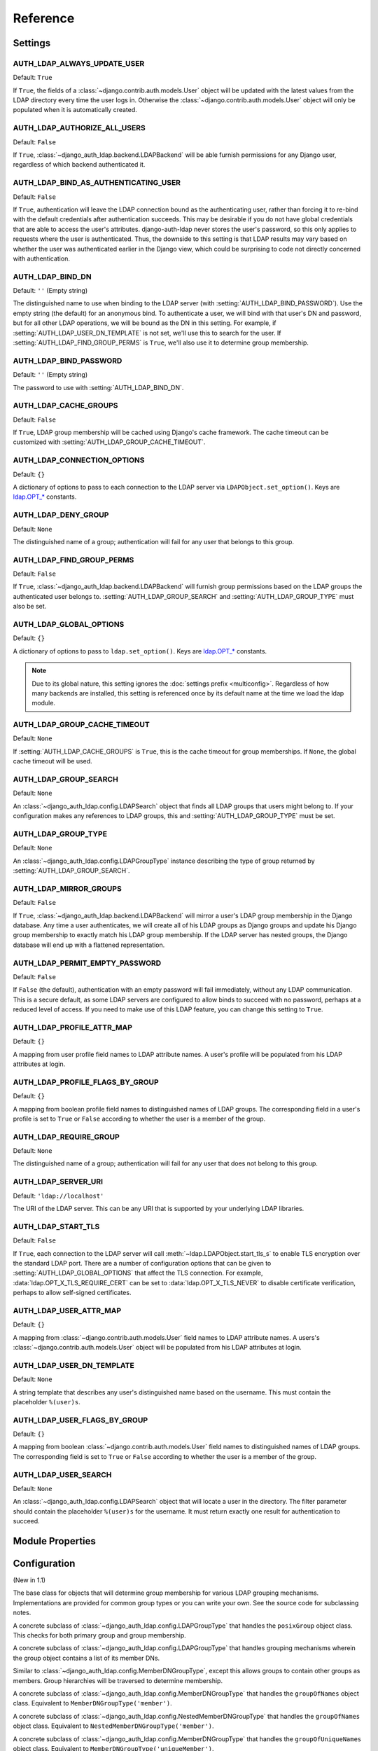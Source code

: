 Reference
=========

Settings
--------

.. setting:: AUTH_LDAP_ALWAYS_UPDATE_USER

AUTH_LDAP_ALWAYS_UPDATE_USER
~~~~~~~~~~~~~~~~~~~~~~~~~~~~

Default: ``True``

If ``True``, the fields of a :class:`~django.contrib.auth.models.User` object
will be updated with the latest values from the LDAP directory every time the
user logs in. Otherwise the :class:`~django.contrib.auth.models.User` object
will only be populated when it is automatically created.


.. setting:: AUTH_LDAP_AUTHORIZE_ALL_USERS

AUTH_LDAP_AUTHORIZE_ALL_USERS
~~~~~~~~~~~~~~~~~~~~~~~~~~~~~

Default: ``False``

If ``True``, :class:`~django_auth_ldap.backend.LDAPBackend` will be able furnish
permissions for any Django user, regardless of which backend authenticated it.


.. setting:: AUTH_LDAP_BIND_AS_AUTHENTICATING_USER

AUTH_LDAP_BIND_AS_AUTHENTICATING_USER
~~~~~~~~~~~~~~~~~~~~~~~~~~~~~~~~~~~~~

Default: ``False``

If ``True``, authentication will leave the LDAP connection bound as the
authenticating user, rather than forcing it to re-bind with the default
credentials after authentication succeeds. This may be desirable if you do not
have global credentials that are able to access the user's attributes.
django-auth-ldap never stores the user's password, so this only applies to
requests where the user is authenticated. Thus, the downside to this setting is
that LDAP results may vary based on whether the user was authenticated earlier
in the Django view, which could be surprising to code not directly concerned
with authentication.


.. setting:: AUTH_LDAP_BIND_DN

AUTH_LDAP_BIND_DN
~~~~~~~~~~~~~~~~~

Default: ``''`` (Empty string)

The distinguished name to use when binding to the LDAP server (with
:setting:`AUTH_LDAP_BIND_PASSWORD`). Use the empty string (the default) for an
anonymous bind. To authenticate a user, we will bind with that user's DN and
password, but for all other LDAP operations, we will be bound as the DN in this
setting. For example, if :setting:`AUTH_LDAP_USER_DN_TEMPLATE` is not set, we'll
use this to search for the user. If :setting:`AUTH_LDAP_FIND_GROUP_PERMS` is
``True``, we'll also use it to determine group membership.


.. setting:: AUTH_LDAP_BIND_PASSWORD

AUTH_LDAP_BIND_PASSWORD
~~~~~~~~~~~~~~~~~~~~~~~

Default: ``''`` (Empty string)

The password to use with :setting:`AUTH_LDAP_BIND_DN`.


.. setting:: AUTH_LDAP_CACHE_GROUPS

AUTH_LDAP_CACHE_GROUPS
~~~~~~~~~~~~~~~~~~~~~~

Default: ``False``

If ``True``, LDAP group membership will be cached using Django's cache
framework. The cache timeout can be customized with
:setting:`AUTH_LDAP_GROUP_CACHE_TIMEOUT`.


.. setting:: AUTH_LDAP_CONNECTION_OPTIONS

AUTH_LDAP_CONNECTION_OPTIONS
~~~~~~~~~~~~~~~~~~~~~~~~~~~~

Default: ``{}``

A dictionary of options to pass to each connection to the LDAP server via
``LDAPObject.set_option()``. Keys are `ldap.OPT_*
<http://python-ldap.org/doc/html/ldap.html#options>`_ constants.


.. setting:: AUTH_LDAP_DENY_GROUP

AUTH_LDAP_DENY_GROUP
~~~~~~~~~~~~~~~~~~~~~~~

Default: ``None``

The distinguished name of a group; authentication will fail for any user
that belongs to this group.


.. setting:: AUTH_LDAP_FIND_GROUP_PERMS

AUTH_LDAP_FIND_GROUP_PERMS
~~~~~~~~~~~~~~~~~~~~~~~~~~

Default: ``False``

If ``True``, :class:`~django_auth_ldap.backend.LDAPBackend` will furnish group
permissions based on the LDAP groups the authenticated user belongs to.
:setting:`AUTH_LDAP_GROUP_SEARCH` and :setting:`AUTH_LDAP_GROUP_TYPE` must also be
set.


.. setting:: AUTH_LDAP_GLOBAL_OPTIONS

AUTH_LDAP_GLOBAL_OPTIONS
~~~~~~~~~~~~~~~~~~~~~~~~

Default: ``{}``

A dictionary of options to pass to ``ldap.set_option()``. Keys are
`ldap.OPT_* <http://python-ldap.org/doc/html/ldap.html#options>`_ constants.

.. note::

    Due to its global nature, this setting ignores the :doc:`settings prefix
    <multiconfig>`. Regardless of how many backends are installed, this setting
    is referenced once by its default name at the time we load the ldap module.


.. setting:: AUTH_LDAP_GROUP_CACHE_TIMEOUT

AUTH_LDAP_GROUP_CACHE_TIMEOUT
~~~~~~~~~~~~~~~~~~~~~~~~~~~~~

Default: ``None``

If :setting:`AUTH_LDAP_CACHE_GROUPS` is ``True``, this is the cache timeout for
group memberships. If ``None``, the global cache timeout will be used.


.. setting:: AUTH_LDAP_GROUP_SEARCH

AUTH_LDAP_GROUP_SEARCH
~~~~~~~~~~~~~~~~~~~~~~

Default: ``None``

An :class:`~django_auth_ldap.config.LDAPSearch` object that finds all LDAP
groups that users might belong to. If your configuration makes any references to
LDAP groups, this and :setting:`AUTH_LDAP_GROUP_TYPE` must be set.


.. setting:: AUTH_LDAP_GROUP_TYPE

AUTH_LDAP_GROUP_TYPE
~~~~~~~~~~~~~~~~~~~~

Default: ``None``

An :class:`~django_auth_ldap.config.LDAPGroupType` instance describing the type
of group returned by :setting:`AUTH_LDAP_GROUP_SEARCH`.


.. setting:: AUTH_LDAP_MIRROR_GROUPS

AUTH_LDAP_MIRROR_GROUPS
~~~~~~~~~~~~~~~~~~~~~~~

Default: ``False``

If ``True``, :class:`~django_auth_ldap.backend.LDAPBackend` will mirror a user's
LDAP group membership in the Django database. Any time a user authenticates, we
will create all of his LDAP groups as Django groups and update his Django group
membership to exactly match his LDAP group membership. If the LDAP server has
nested groups, the Django database will end up with a flattened representation.


.. setting:: AUTH_LDAP_PERMIT_EMPTY_PASSWORD

AUTH_LDAP_PERMIT_EMPTY_PASSWORD
~~~~~~~~~~~~~~~~~~~~~~~~~~~~~~~

Default: ``False``

If ``False`` (the default), authentication with an empty password will fail
immediately, without any LDAP communication. This is a secure default, as some
LDAP servers are configured to allow binds to succeed with no password, perhaps
at a reduced level of access. If you need to make use of this LDAP feature, you
can change this setting to ``True``.


.. setting:: AUTH_LDAP_PROFILE_ATTR_MAP

AUTH_LDAP_PROFILE_ATTR_MAP
~~~~~~~~~~~~~~~~~~~~~~~~~~

Default: ``{}``

A mapping from user profile field names to LDAP attribute names. A user's
profile will be populated from his LDAP attributes at login.


.. setting:: AUTH_LDAP_PROFILE_FLAGS_BY_GROUP

AUTH_LDAP_PROFILE_FLAGS_BY_GROUP
~~~~~~~~~~~~~~~~~~~~~~~~~~~~~~~~

Default: ``{}``

A mapping from boolean profile field names to distinguished names of LDAP
groups. The corresponding field in a user's profile is set to ``True`` or
``False`` according to whether the user is a member of the group.


.. setting:: AUTH_LDAP_REQUIRE_GROUP

AUTH_LDAP_REQUIRE_GROUP
~~~~~~~~~~~~~~~~~~~~~~~

Default: ``None``

The distinguished name of a group; authentication will fail for any user that
does not belong to this group.


.. setting:: AUTH_LDAP_SERVER_URI

AUTH_LDAP_SERVER_URI
~~~~~~~~~~~~~~~~~~~~

Default: ``'ldap://localhost'``

The URI of the LDAP server. This can be any URI that is supported by your
underlying LDAP libraries.


.. setting:: AUTH_LDAP_START_TLS

AUTH_LDAP_START_TLS
~~~~~~~~~~~~~~~~~~~

Default: ``False``

If ``True``, each connection to the LDAP server will call :meth:`~ldap.LDAPObject.start_tls_s` to enable
TLS encryption over the standard LDAP port. There are a number of configuration
options that can be given to :setting:`AUTH_LDAP_GLOBAL_OPTIONS` that affect the
TLS connection. For example, :data:`ldap.OPT_X_TLS_REQUIRE_CERT` can be set to
:data:`ldap.OPT_X_TLS_NEVER` to disable certificate verification, perhaps to
allow self-signed certificates.


.. setting:: AUTH_LDAP_USER_ATTR_MAP

AUTH_LDAP_USER_ATTR_MAP
~~~~~~~~~~~~~~~~~~~~~~~

Default: ``{}``

A mapping from :class:`~django.contrib.auth.models.User` field names to LDAP
attribute names. A users's :class:`~django.contrib.auth.models.User` object will
be populated from his LDAP attributes at login.


.. setting:: AUTH_LDAP_USER_DN_TEMPLATE

AUTH_LDAP_USER_DN_TEMPLATE
~~~~~~~~~~~~~~~~~~~~~~~~~~

Default: ``None``

A string template that describes any user's distinguished name based on the
username. This must contain the placeholder ``%(user)s``.


.. setting:: AUTH_LDAP_USER_FLAGS_BY_GROUP

AUTH_LDAP_USER_FLAGS_BY_GROUP
~~~~~~~~~~~~~~~~~~~~~~~~~~~~~~

Default: ``{}``

A mapping from boolean :class:`~django.contrib.auth.models.User` field names to
distinguished names of LDAP groups. The corresponding field is set to ``True``
or ``False`` according to whether the user is a member of the group.


.. setting:: AUTH_LDAP_USER_SEARCH

AUTH_LDAP_USER_SEARCH
~~~~~~~~~~~~~~~~~~~~~

Default: ``None``

An :class:`~django_auth_ldap.config.LDAPSearch` object that will locate a user
in the directory. The filter parameter should contain the placeholder
``%(user)s`` for the username. It must return exactly one result for
authentication to succeed.


Module Properties
-----------------

.. module:: django_auth_ldap

.. data:: version

    The library's current version number as a 3-tuple.

.. data:: version_string

    The library's current version number as a string.


Configuration
-------------

.. module:: django_auth_ldap.config

.. class:: LDAPSearch

    .. method:: __init__(base_dn, scope, filterstr='(objectClass=*)')

        * ``base_dn``: The distinguished name of the search base.
        * ``scope``: One of ``ldap.SCOPE_*``.
        * ``filterstr``: An optional filter string (e.g. '(objectClass=person)').
          In order to be valid, ``filterstr`` must be enclosed in parentheses.

.. class:: LDAPSearchUnion

    (New in 1.1)

    .. method:: __init__(\*searches)

        * ``searches``: Zero or more LDAPSearch objects. The result of the
          overall search is the union (by DN) of the results of the underlying
          searches. The precedence of the underlying results and the ordering of
          the final results are both undefined.

.. class:: LDAPGroupType

    The base class for objects that will determine group membership for various
    LDAP grouping mechanisms. Implementations are provided for common group
    types or you can write your own. See the source code for subclassing notes.

    .. method:: __init__(name_attr='cn')

        By default, LDAP groups will be mapped to Django groups by taking the
        first value of the cn attribute. You can specify a different attribute
        with ``name_attr``.


.. class:: PosixGroupType

    A concrete subclass of :class:`~django_auth_ldap.config.LDAPGroupType` that
    handles the ``posixGroup`` object class. This checks for both primary group
    and group membership.

    .. method:: __init__(name_attr='cn')

.. class:: MemberDNGroupType

    A concrete subclass of
    :class:`~django_auth_ldap.config.LDAPGroupType` that handles grouping
    mechanisms wherein the group object contains a list of its member DNs.

    .. method:: __init__(member_attr, name_attr='cn')

        * ``member_attr``: The attribute on the group object that contains a
          list of member DNs. 'member' and 'uniqueMember' are common examples.


.. class:: NestedMemberDNGroupType

    Similar to :class:`~django_auth_ldap.config.MemberDNGroupType`, except this
    allows groups to contain other groups as members. Group hierarchies will be
    traversed to determine membership.

    .. method:: __init__(member_attr, name_attr='cn')

        As above.


.. class:: GroupOfNamesType

    A concrete subclass of :class:`~django_auth_ldap.config.MemberDNGroupType`
    that handles the ``groupOfNames`` object class. Equivalent to
    ``MemberDNGroupType('member')``.

    .. method:: __init__(name_attr='cn')


.. class:: NestedGroupOfNamesType

    A concrete subclass of
    :class:`~django_auth_ldap.config.NestedMemberDNGroupType` that handles the
    ``groupOfNames`` object class. Equivalent to
    ``NestedMemberDNGroupType('member')``.

    .. method:: __init__(name_attr='cn')


.. class:: GroupOfUniqueNamesType

    A concrete subclass of :class:`~django_auth_ldap.config.MemberDNGroupType`
    that handles the ``groupOfUniqueNames`` object class. Equivalent to
    ``MemberDNGroupType('uniqueMember')``.

    .. method:: __init__(name_attr='cn')


.. class:: NestedGroupOfUniqueNamesType

    A concrete subclass of
    :class:`~django_auth_ldap.config.NestedMemberDNGroupType` that handles the
    ``groupOfUniqueNames`` object class. Equivalent to
    ``NestedMemberDNGroupType('uniqueMember')``.

    .. method:: __init__(name_attr='cn')


.. class:: ActiveDirectoryGroupType

    A concrete subclass of :class:`~django_auth_ldap.config.MemberDNGroupType`
    that handles Active Directory groups. Equivalent to
    ``MemberDNGroupType('member')``.

    .. method:: __init__(name_attr='cn')


.. class:: NestedActiveDirectoryGroupType

    A concrete subclass of
    :class:`~django_auth_ldap.config.NestedMemberDNGroupType` that handles
    Active Directory groups. Equivalent to
    ``NestedMemberDNGroupType('member')``.

    .. method:: __init__(name_attr='cn')


.. class:: OrganizationalRoleGroupType

    A concrete subclass of :class:`~django_auth_ldap.config.MemberDNGroupType`
    that handles the ``organizationalRole`` object class. Equivalent to
    ``MemberDNGroupType('roleOccupant')``.

    .. method:: __init__(name_attr='cn')


.. class:: NestedOrganizationalRoleGroupType

    A concrete subclass of
    :class:`~django_auth_ldap.config.NestedMemberDNGroupType` that handles the
    ``organizationalRole`` object class. Equivalent to
    ``NestedMemberDNGroupType('roleOccupant')``.

    .. method:: __init__(name_attr='cn')


Backend
-------

.. module:: django_auth_ldap.backend

.. data:: populate_user

    This is a Django signal that is sent when clients should perform additional
    customization of a :class:`~django.contrib.auth.models.User` object. It is
    sent after a user has been authenticated and the backend has finished
    populating it, and just before it is saved. The client may take this
    opportunity to populate additional model fields, perhaps based on
    ``ldap_user.attrs``. This signal has two keyword arguments: ``user`` is the
    :class:`~django.contrib.auth.models.User` object and ``ldap_user`` is the
    same as ``user.ldap_user``. The sender is the
    :class:`~django_auth_ldap.backend.LDAPBackend` class.

.. data:: populate_user_profile

    Like :data:`~django_auth_ldap.backend.populate_user`, but sent for the user
    profile object. This will only be sent if the user has an existing profile.
    As with :data:`~django_auth_ldap.backend.populate_user`, it is sent after the
    backend has finished setting properties and before the object is saved. This
    signal has two keyword arguments: ``profile`` is the user profile object and
    ``ldap_user`` is the same as ``user.ldap_user``. The sender is the
    :class:`~django_auth_ldap.backend.LDAPBackend` class.

.. class:: LDAPBackend

    :class:`~django_auth_ldap.backend.LDAPBackend` has one method that may be
    called directly and several that may be overridden in subclasses.

    .. data:: settings_prefix

        A prefix for all of our Django settings. By default, this is
        ``"AUTH_LDAP_"``, but subclasses can override this. When different
        subclasses use different prefixes, they can both be installed and
        operate independently.

    .. method:: populate_user(username)

        Populates the Django user for the given LDAP username. This connects to
        the LDAP directory with the default credentials and attempts to populate
        the indicated Django user as if they had just logged in.
        :setting:`AUTH_LDAP_ALWAYS_UPDATE_USER` is ignored (assumed ``True``).

    .. method:: get_user_model(self)

        Returns the user model that
        :meth:`~django_auth_ldap.backend.LDAPBackend.get_or_create_user` will
        instantiate. In Django 1.5, custom user models will be respected; in
        earlier versions, the model defaults to
        :class:`django.contrib.auth.models.User`. Subclasses would most likely
        override this in order to substitute a :ref:`proxy model
        <proxy-models>`.

    .. method:: get_or_create_user(self, username, ldap_user)

        Given a username and an LDAP user object, this must return a valid
        Django user model instance. The ``username`` argument has already been
        passed through
        :meth:`~django_auth_ldap.backend.LDAPBackend.ldap_to_django_username`.
        You can get information about the LDAP user via ``ldap_user.dn`` and
        ``ldap_user.attrs``. The return value must be the same as
        :meth:`~django.db.models.query.QuerySet.get_or_create`: an (instance,
        created) two-tuple.

        The default implementation calls ``<model>.objects.get_or_create()``,
        using a case-insensitive query and creating new users with lowercase
        usernames. The user model is obtained from
        :meth:`~django_auth_ldap.backend.LDAPBackend.get_user_model`. A subclass
        may override this to associate LDAP users to Django users any way it
        likes.

    .. method:: ldap_to_django_username(username)

        Returns a valid Django username based on the given LDAP username (which
        is what the user enters). By default, ``username`` is returned
        unchanged. This can be overridden by subclasses.

    .. method:: django_to_ldap_username(username)

        The inverse of
        :meth:`~django_auth_ldap.backend.LDAPBackend.ldap_to_django_username`.
        If this is not symmetrical to
        :meth:`~django_auth_ldap.backend.LDAPBackend.ldap_to_django_username`,
        the behavior is undefined.
